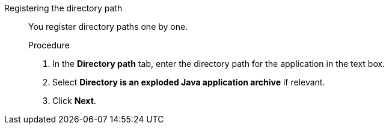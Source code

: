 


[id='add_apps_register_{context}']
Registering the directory path::

You register directory paths one by one.
+
.Procedure

. In the *Directory path* tab, enter the directory path for the application in the text box.
. Select *Directory is an exploded Java application archive* if relevant.
. Click *Next*.
